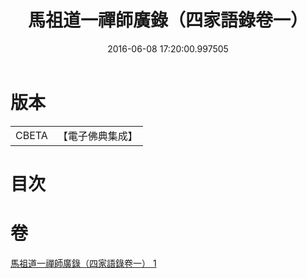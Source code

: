 #+TITLE: 馬祖道一禪師廣錄（四家語錄卷一） 
#+DATE: 2016-06-08 17:20:00.997505

* 版本
 |     CBETA|【電子佛典集成】|

* 目次

* 卷
[[file:KR6q0267_001.txt][馬祖道一禪師廣錄（四家語錄卷一） 1]]

